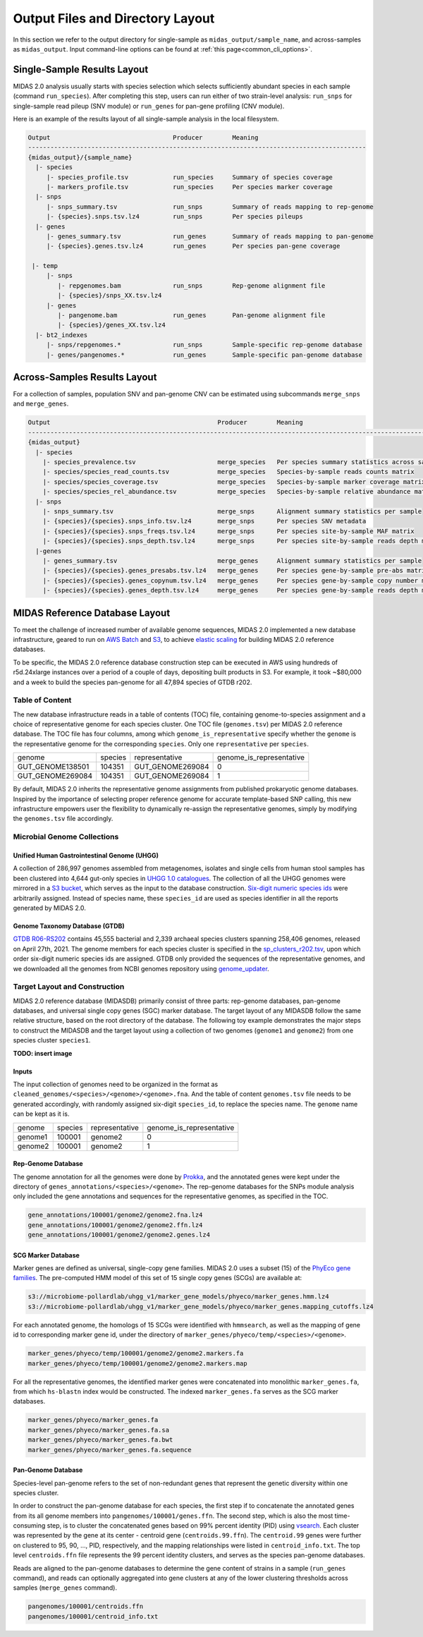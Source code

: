 
.. _midas2_wiki:

##########################################
Output Files and Directory Layout
##########################################

In this section we refer to the output directory for single-sample as ``midas_output/sample_name``, and across-samples as ``midas_output``.
Input command-line options can be found at :ref:`this page<common_cli_options>`.

Single-Sample Results Layout
============================

MIDAS 2.0 analysis usually starts with species selection which selects sufficiently abundant species in each sample (command ``run_species``).
After completing this step, users can run either of two strain-level analysis: ``run_snps`` for single-sample read pileup (SNV module) or
``run_genes`` for pan-gene profiling (CNV module).

Here is an example of the results layout of all single-sample analysis in the local filesystem.

.. code-block:: shell

  Output                                 Producer        Meaning
  -------------------------------------------------------------------------------------------
  {midas_output}/{sample_name}
    |- species
       |- species_profile.tsv            run_species     Summary of species coverage
       |- markers_profile.tsv            run_species     Per species marker coverage
    |- snps
       |- snps_summary.tsv               run_snps        Summary of reads mapping to rep-genome
       |- {species}.snps.tsv.lz4         run_snps        Per species pileups
    |- genes
       |- genes_summary.tsv              run_genes       Summary of reads mapping to pan-genome
       |- {species}.genes.tsv.lz4        run_genes       Per species pan-gene coverage

   |- temp
       |- snps
          |- repgenomes.bam              run_snps        Rep-genome alignment file
          |- {species}/snps_XX.tsv.lz4
       |- genes
          |- pangenome.bam               run_genes       Pan-genome alignment file
          |- {species}/genes_XX.tsv.lz4
    |- bt2_indexes
       |- snps/repgenomes.*              run_snps        Sample-specific rep-genome database
       |- genes/pangenomes.*             run_genes       Sample-specific pan-genome database


Across-Samples Results Layout
=============================

For a collection of samples, population SNV and pan-genome CNV can be estimated using subcommands ``merge_snps`` and ``merge_genes``.

.. code-block:: shell

  Output                                             Producer        Meaning
  ---------------------------------------------------------------------------------------------------------------
  {midas_output}
    |- species
      |- species_prevalence.tsv                      merge_species   Per species summary statistics across samples
      |- species/species_read_counts.tsv             merge_species   Species-by-sample reads counts matrix
      |- species/species_coverage.tsv                merge_species   Species-by-sample marker coverage matrix
      |- species/species_rel_abundance.tsv           merge_species   Species-by-sample relative abundance matrix
    |- snps
      |- snps_summary.tsv                            merge_snps      Alignment summary statistics per sample
      |- {species}/{species}.snps_info.tsv.lz4       merge_snps      Per species SNV metadata
      |- {species}/{species}.snps_freqs.tsv.lz4      merge_snps      Per species site-by-sample MAF matrix
      |- {species}/{species}.snps_depth.tsv.lz4      merge_snps      Per species site-by-sample reads depth matrix
    |-genes
      |- genes_summary.tsv                           merge_genes     Alignment summary statistics per sample
      |- {species}/{species}.genes_presabs.tsv.lz4   merge_genes     Per species gene-by-sample pre-abs matrix
      |- {species}/{species}.genes_copynum.tsv.lz4   merge_genes     Per species gene-by-sample copy number matrix
      |- {species}/{species}.genes_depth.tsv.lz4     merge_genes     Per species gene-by-sample reads depth matrix



.. _db_layout:

MIDAS Reference Database Layout
===============================

To meet the challenge of increased number of available genome sequences,
MIDAS 2.0 implemented a new database infrastructure, geared to run on `AWS Batch <https://aws.amazon.com/batch/>`_
and `S3 <https://aws.amazon.com/s3/>`_, to achieve `elastic scaling <https://github.com/czbiohub/pairani/wiki>`_
for building MIDAS 2.0 reference databases.

To be specific, the MIDAS 2.0 reference database construction step can be executed in AWS using hundreds
of r5d.24xlarge instances over a period of a couple of days, depositing built products in S3.
For example, it took ~$80,000 and a week to build the species pan-genome for all 47,894 species of GTDB r202.


Table of Content
----------------

The new database infrastructure reads in a table of contents (TOC) file, containing genome-to-species assignment
and a choice of representative genome for each species cluster.
One TOC file (``genomes.tsv``) per MIDAS 2.0 reference database. The TOC file has four columns,
among which ``genome_is_representative`` specify whether the ``genome`` is the representative genome
for the corresponding ``species``. Only one ``representative`` per ``species``.

.. csv-table::
  :align: left

    genome,species,representative,genome_is_representative
    GUT_GENOME138501,104351,GUT_GENOME269084,0
    GUT_GENOME269084,104351,GUT_GENOME269084,1

By default, MIDAS 2.0 inherits the representative genome assignments from published prokaryotic genome databases.
Inspired by the importance of selecting proper reference genome for accurate template-based SNP calling,
this new infrastructure empowers user the flexibility to dynamically re-assign the representative genomes,
simply by modifying the ``genomes.tsv`` file accordingly.


Microbial Genome Collections
----------------------------

Unified Human Gastrointestinal Genome (UHGG)
++++++++++++++++++++++++++++++++++++++++++++
A collection of 286,997 genomes assembled from metagenomes, isolates and single cells from human stool samples
has been clustered into 4,644 gut-only species in `UHGG 1.0 catalogues <http://ftp.ebi.ac.uk/pub/databases/metagenomics/mgnify_genomes/human-gut/v1.0/>`_.
The collection of all the UHGG genomes were mirrored in a `S3 bucket <s3://jason.shi-bucket/IGGdb2.0/clean_set/>`_,
which serves as the input to the database construction.
`Six-digit numeric species ids <s3://jason.shi-bucket/IGGdb2.0/alt_species_ids.tsv>`_ were arbitrarily assigned.
Instead of species name, these ``species_id`` are used as species identifier in all the reports generated by MIDAS 2.0.

Genome Taxonomy Database (GTDB)
+++++++++++++++++++++++++++++++++

`GTDB R06-RS202 <https://gtdb.ecogenomic.org/stats/r202>`_ contains 45,555 bacterial and 2,339 archaeal species clusters
spanning 258,406 genomes, released on April 27th, 2021. The genome members for each species cluster is
specified in the `sp_clusters_r202.tsv <https://data.ace.uq.edu.au/public/gtdb/data/releases/release202/202.0/auxillary_files/sp_clusters_r202.tsv>`_,
upon which order six-digit numeric species ids are assigned.
GTDB only provided the sequences of the representative genomes, and we downloaded all the genomes from
NCBI genomes repository using `genome_updater <https://github.com/pirovc/genome_updater>`_.


Target Layout and Construction
------------------------------

MIDAS 2.0 reference database (MIDASDB) primarily consist of three parts: rep-genome databases, pan-genome databases, and universal single copy genes (SGC) marker database.
The target layout of any MIDASDB follow the same relative structure, based on the root directory of the database.
The following toy example demonstrates the major steps to construct the MIDASDB and the target layout using
a collection of two genomes (``genome1`` and ``genome2``) from one species cluster ``species1``.

**TODO: insert image**

Inputs
++++++

The input collection of genomes need to be organized in the format as ``cleaned_genomes/<species>/<genome>/<genome>.fna``.
And the table of content ``genomes.tsv`` file needs to be generated accordingly,
with randomly assigned six-digit ``species_id``, to replace the species name.
The ``genome`` name can be kept as it is.

.. csv-table::
  :align: left

  genome,species,representative,genome_is_representative
  genome1,100001,genome2,0
  genome2,100001,genome2,1


Rep-Genome Database
+++++++++++++++++++

The genome annotation for all the genomes were done by `Prokka <https://github.com/tseemann/prokka>`_,
and the annotated genes were kept under the directory of ``genes_annotations/<species>/<genome>``.
The rep-genome databases for the SNPs module analysis only included the gene annotations and sequences for the representative genomes, as specified in the TOC.

.. code-block:: shell

  gene_annotations/100001/genome2/genome2.fna.lz4
  gene_annotations/100001/genome2/genome2.ffn.lz4
  gene_annotations/100001/genome2/genome2.genes.lz4


SCG Marker Database
+++++++++++++++++++

Marker genes are defined as universal, single-copy gene families.
MIDAS 2.0 uses a subset (15) of the `PhyEco gene families <https://journals.plos.org/plosone/article?id=10.1371/journal.pone.0077033>`_.
The pre-computed HMM model of this set of 15 single copy genes (SCGs) are available at:

.. code-block:: shell

  s3://microbiome-pollardlab/uhgg_v1/marker_gene_models/phyeco/marker_genes.hmm.lz4
  s3://microbiome-pollardlab/uhgg_v1/marker_gene_models/phyeco/marker_genes.mapping_cutoffs.lz4

For each annotated genome, the homologs of 15 SCGs were identified with ``hmmsearch``,
as well as the mapping of gene id to corresponding marker gene id,
under the directory of ``marker_genes/phyeco/temp/<species>/<genome>``.

.. code-block:: shell

    marker_genes/phyeco/temp/100001/genome2/genome2.markers.fa
    marker_genes/phyeco/temp/100001/genome2/genome2.markers.map

For all the representative genomes, the identified marker genes were concatenated into monolithic ``marker_genes.fa``,
from which ``hs-blastn`` index would be constructed. The indexed ``marker_genes.fa`` serves as the SCG marker databases.

.. code-block:: shell

    marker_genes/phyeco/marker_genes.fa
    marker_genes/phyeco/marker_genes.fa.sa
    marker_genes/phyeco/marker_genes.fa.bwt
    marker_genes/phyeco/marker_genes.fa.sequence


Pan-Genome Database
+++++++++++++++++++

Species-level pan-genome refers to the set of non-redundant genes that represent the genetic diversity within one species cluster.

In order to construct the pan-genome database for each species, the first step if to concatenate the annotated genes
from its all genome members into ``pangenomes/100001/genes.ffn``.
The second step, which is also the most time-consuming step, is to cluster the concatenated genes based on 99% percent identity (PID)
using `vsearch <https://github.com/torognes/vsearch>`_.
Each cluster was represented by the gene at its center - centroid gene (``centroids.99.ffn``).
The ``centroid.99`` genes were further on clustered to 95, 90, ..., PID, respectively, and the mapping relationships were listed in ``centroid_info.txt``.
The top level ``centroids.ffn`` file represents the 99 percent identity clusters, and serves as the species pan-genome databases.

Reads are aligned to the pan-genome databases to determine the gene content of strains in a sample (``run_genes`` command),
and reads can optionally aggregated into gene clusters at any of the lower clustering thresholds across samples (``merge_genes`` command).

.. code-block:: shell

    pangenomes/100001/centroids.ffn
    pangenomes/100001/centroid_info.txt
